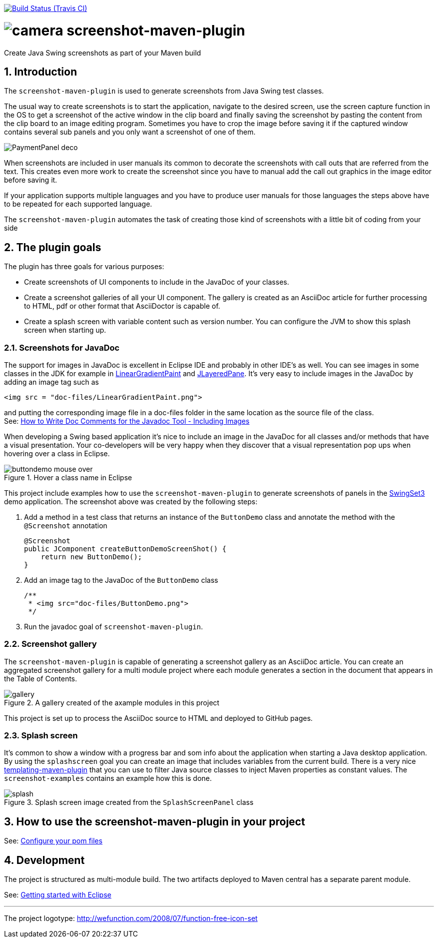 // Badges
image:http://img.shields.io/travis/goranstack/screenshot-maven-plugin/master.svg["Build Status (Travis CI)", link="https://travis-ci.org/goranstack/screenshot-maven-plugin"]

= image:doc/images/camera.png[] screenshot-maven-plugin
:toc: left
:icons: font
:sectnums:

Create Java Swing screenshots as part of your Maven build

== Introduction
The `screenshot-maven-plugin` is used to generate screenshots from Java Swing test classes.

The usual way to create screenshots is to start the application, navigate to the desired screen, use the screen capture
function in the OS to get a screenshot of the active window in the clip board and finally saving the screenshot by pasting
the content from the clip board to an image editing program. Sometimes you have to crop the image before saving it if the
captured window contains several sub panels and you only want a screenshot of one of them.

image::doc/images/atg/PaymentPanel-deco.png[]

When screenshots are included in user manuals its common to decorate the screenshots with call outs that are referred
from the text. This creates even more work to create the screenshot since you have to manual add the call out graphics
in the image editor before saving it.

If your application supports multiple languages and you have to produce user manuals for those languages the steps above
have to be repeated for each supported language.

The `screenshot-maven-plugin` automates the task of creating those kind of screenshots with a little bit of coding from
your side

== The plugin goals

The plugin has three goals for various purposes:

* Create screenshots of UI components to include in the JavaDoc of your classes.

* Create a screenshot galleries of all your UI component. The gallery is created as an AsciiDoc article for further
processing to HTML, pdf or other format that AsciiDoctor is capable of.

* Create a splash screen with variable content such as version number. You can configure the JVM to show this splash screen
when starting up.

=== Screenshots for JavaDoc

The support for images in JavaDoc is excellent in Eclipse IDE and probably in other IDE's as well. You can see images in
some classes in the JDK for example in
 http://download.oracle.com/javase/6/docs/api/java/awt/LinearGradientPaint.html[LinearGradientPaint] and
 http://download.oracle.com/javase/6/docs/api/javax/swing/JLayeredPane.html[JLayeredPane].
 It's very easy to include images in the JavaDoc by adding an image tag such as
[source, xml]
----
<img src = "doc-files/LinearGradientPaint.png">
----
and putting the corresponding image file in a doc-files folder in the same location as the source file of the class. +
See: 
http://www.oracle.com/technetwork/java/javase/documentation/index-137868.html#images[How to Write Doc Comments for the
Javadoc Tool - Including Images]

When developing a Swing based application it's nice to include an image in the JavaDoc for all classes and/or methods
that have a visual presentation. Your co-developers will be very happy when they discover that a visual representation
pop ups when hovering over a class in Eclipse.

.Hover a class name in Eclipse
image::doc/images/buttondemo-mouse-over.jpg[]

This project include examples how to use the `screenshot-maven-plugin` to generate screenshots of panels in the
https://swingset3.dev.java.net/[SwingSet3] demo application. The screenshot above was created by the following steps:

. Add a method in a test class that returns an instance of the `ButtonDemo` class and annotate the method with
the `@Screenshot` annotation
+
[source, java]
----
@Screenshot 
public JComponent createButtonDemoScreenShot() { 
    return new ButtonDemo(); 
}
----

. Add an image tag to the JavaDoc of the `ButtonDemo` class
+
[source, java]
----
/**
 * <img src="doc-files/ButtonDemo.png">
 */  
----

. Run the javadoc goal of `screenshot-maven-plugin`.

=== Screenshot gallery

The `screenshot-maven-plugin` is capable of generating a screenshot gallery as an AsciiDoc article. You can create
an aggregated screenshot gallery for a multi module project where each module generates a section in the document that
appears in the Table of Contents.

.A gallery created of the axample modules in this project
image::doc/images/gallery.png[]

This project is set up to process the AsciiDoc source to HTML and deployed to GitHub pages.

=== Splash screen
It's common to show a window with a progress bar and som info about the application when starting a Java desktop
application. By using the `splashscreen` goal you can create an image that includes variables from
the current build. There is a very nice http://www.mojohaus.org/templating-maven-plugin[templating-maven-plugin]
that you can use to filter Java source classes to inject Maven properties as constant values. The `screenshot-examples`
contains an example how this is done.

.Splash screen image created from the `SplashScreenPanel` class
image::doc/images/splash.png[]


== How to use the screenshot-maven-plugin in your project

See: <<doc/configure-your-pom-files.adoc#,Configure your pom files>>

== Development

The project is structured as multi-module build. The two artifacts deployed to Maven central has a separate
parent module.

See: <<doc/getting-started-with-eclipse.adoc#,Getting started with Eclipse>>

'''
The project logotype: http://wefunction.com/2008/07/function-free-icon-set

